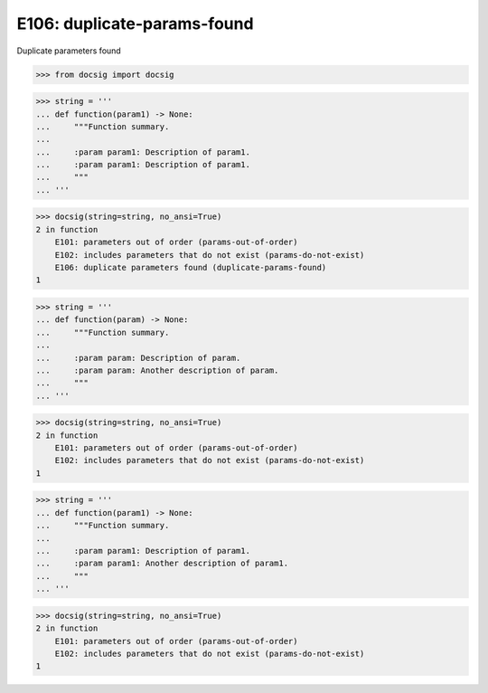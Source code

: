 E106: duplicate-params-found
============================

Duplicate parameters found

.. code-block:: python

    >>> from docsig import docsig

.. todo::

    | E101 occurs, wrongly, when there are parameters that do not exist
    | E102 is occurring because of the duplicate parameter
    | Should see:
    | 2 in function
    |     E106: duplicate parameters found (duplicate-params-found)
    | 1

.. code-block:: python

    >>> string = '''
    ... def function(param1) -> None:
    ...     """Function summary.
    ...
    ...     :param param1: Description of param1.
    ...     :param param1: Description of param1.
    ...     """
    ... '''

.. code-block:: python

    >>> docsig(string=string, no_ansi=True)
    2 in function
        E101: parameters out of order (params-out-of-order)
        E102: includes parameters that do not exist (params-do-not-exist)
        E106: duplicate parameters found (duplicate-params-found)
    1

.. todo::

    | Should see:
    | 2 in function
    |     E106: duplicate parameters found (duplicate-params-found)
    | 1

.. code-block:: python

    >>> string = '''
    ... def function(param) -> None:
    ...     """Function summary.
    ...
    ...     :param param: Description of param.
    ...     :param param: Another description of param.
    ...     """
    ... '''

.. code-block:: python

    >>> docsig(string=string, no_ansi=True)
    2 in function
        E101: parameters out of order (params-out-of-order)
        E102: includes parameters that do not exist (params-do-not-exist)
    1

.. todo::

    | Should see:
    | 2 in function
    |     E106: duplicate parameters found (duplicate-params-found)
    | 1

.. code-block:: python

    >>> string = '''
    ... def function(param1) -> None:
    ...     """Function summary.
    ...
    ...     :param param1: Description of param1.
    ...     :param param1: Another description of param1.
    ...     """
    ... '''

.. code-block:: python

    >>> docsig(string=string, no_ansi=True)
    2 in function
        E101: parameters out of order (params-out-of-order)
        E102: includes parameters that do not exist (params-do-not-exist)
    1
